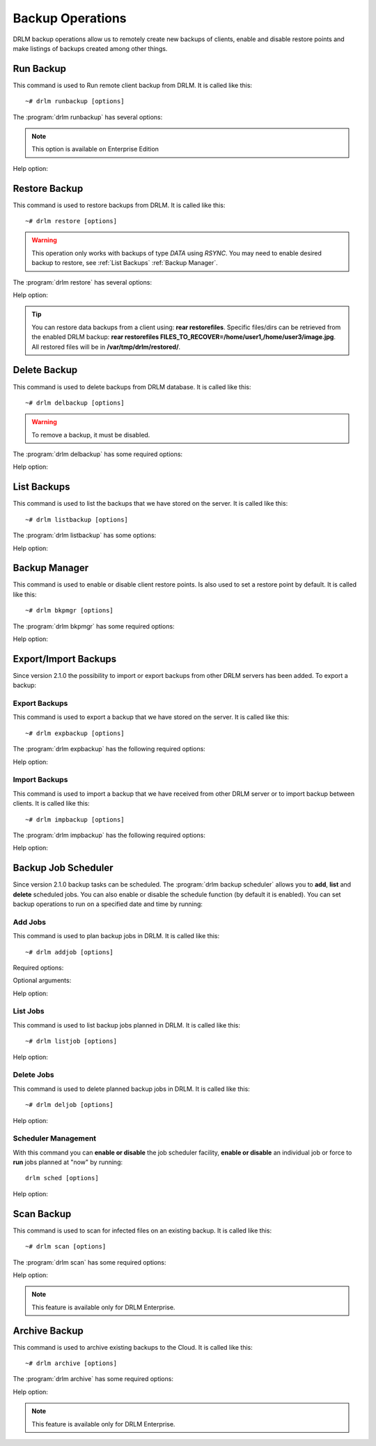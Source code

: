 Backup Operations
=================

DRLM backup operations allow us to remotely create new backups of
clients, enable and disable restore points and make listings of
backups created among other things.

Run Backup
----------

This command is used to Run remote client backup from DRLM. It is
called like this::

   ~# drlm runbackup [options]

The :program:`drlm runbackup` has several options:

.. program:: `drlm runbackup`

.. option:: -c client_name, --client client_name

   Select Client to remotely run backup by name.

   Examples::

   ~# drlm runbackup -c clientHost1
   ~# drlm runbackup --client clientHost1

.. option:: -I client_id, --id client_id

   Select Client to remotely run backup by ID.

   Examples::

   ~# drlm runbackup -I 12
   ~# drlm runbackup --id 12

.. option:: -C config_name, --config config_name

   Since DRLM 2.4.0 it is possible to have multiple configurations for each Client. The configurations must be in **/etc/drlm/clients/client_name.cfg.d/** path and with **.cfg** extension (ex.: home_backup.cfg). 
   With -C parameter is possible to select witch client backup configuration will be used. If is not especified, default configuration **/etc/drlm/clients/client_name.cfg** will be used 

   Examples::

   ~# drlm runbackup -c clientHost1 -C home_backup
   ~# drlm runbackup --id 12 --config home_backup

.. option:: -S

   Scan for infected files after the backup is completed

   Examples::

   ~# drlm runbackup -c clientHost1 -S

.. note:: This option is available on Enterprise Edition

Help option:

.. option:: -h, --help

   Show drlm runbackup help.

   Examples::

   ~# drlm runbackup -h
   ~# drlm runbackup --help


Restore Backup
--------------

This command is used to restore backups from DRLM. It is
called like this::

   ~# drlm restore [options]

.. warning::

   This operation only works with backups of type *DATA* using *RSYNC*. 
   You may need to enable desired backup to restore, see :ref:`List Backups` :ref:`Backup Manager`.

The :program:`drlm restore` has several options:

.. program:: `drlm restore`

.. option:: -c client_name, --client client_name

   Select Client to remotely run restore by name.

   Examples::

   ~# drlm restore -c clientHost1
   ~# drlm restore --client clientHost1

.. option:: -I client_id, --id client_id

   Select Client to remotely run restore by ID.

   Examples::

   ~# drlm restore -I 12
   ~# drlm restore --id 12

.. option:: -C config_name, --config config_name

   Since DRLM 2.4.0 it is possible to have multiple configurations for each Client. The configurations must be in **/etc/drlm/clients/client_name.cfg.d/** path and with **.cfg** extension (ex.: home_backup.cfg). 
   With -C parameter is possible to select witch client backup configuration will be used. If is not especified, default configuration **/etc/drlm/clients/client_name.cfg** will be used 

   Examples::

   ~# drlm restore -c clientHost1 -C home_backup
   ~# drlm restore --id 12 --config home_backup

.. option:: -f /path/to/file.txt,/path/to/dir/, --files /path/to/file.txt,/path/to/dir/

   Select comma separated list of files/dirs to restore (no regex!).

   Examples::

   ~# drlm restore -c clientHost1 -C home_backup -f /home/user1/,/home/user3/Desktop/image.jpg
   ~# drlm restore --id 12 --config home_backup  --files /home/user2

.. option:: -O, --overwrite

   Overwrite files to original path. Use it with caution!.

   .. danger::

      By default, all restores will be done in **/var/tmp/drlm/restored/** directory on clients. 
      Using this option will Overwrite data on destination client, so be careful!

   Examples::

   ~# drlm restore -c clientHost1 -C home_backup -O
   ~# drlm restore --id 12 --config home_backup  --files /home/user2  --overwrite

Help option:

.. option:: -h, --help

   Show drlm restore help.

   Examples::

   ~# drlm restore -h
   ~# drlm restore --help

.. tip::

   You can restore data backups from a client using: **rear restorefiles**.
   Specific files/dirs can be retrieved from the enabled DRLM backup: **rear restorefiles FILES_TO_RECOVER=/home/user1,/home/user3/image.jpg**.
   All restored files will be  in **/var/tmp/drlm/restored/**.

Delete Backup
-------------

This command is used to delete backups from DRLM database. It is
called like this::

   ~# drlm delbackup [options]

.. warning::

   To remove a backup, it must be disabled.

The :program:`drlm delbackup` has some required options:

.. program:: `drlm delbackup`

.. option:: -c client_name, --client client_name

   Select Client to delete the backups.

.. option:: -I backup_id, --id backup_id

   Select Backup to delete by ID.

.. option:: -A, --all

   Delete All backup.

   Examples::

   ~# drlm delbackup -I 1.2015030121245
   ~# drlm delbackup --id 1.2015030121245
   ~# drlm delbackup -c clientHost1 -A
   ~# drlm delbackup --client clientHost1 --all

Help option:

.. option:: -h, --help

   Show drlm delbackup help.

   Examples::

   ~# drlm delbackup -h
   ~# drlm delbackup --help

List Backups
------------

This command is used to list the backups that we have stored on the
server. It is called like this::

   ~# drlm listbackup [options]

The :program:`drlm listbackup` has some options:

.. program:: `drlm listbackup`

.. option:: -c client_name, --client client_name

   Select Client to list its backups.

   Examples::

   ~# drlm listbackup -c clientHost1
   ~# drlm listbackup --client clientHost1

.. option:: -A, --all

   List all backups. This option is set by default if any option is specified.

   Examples::

   ~# drlm listbackup
   ~# drlm listbackup -A
   ~# drlm listbackup --all

.. option:: -p, --pretty

   Marks those backups that might have failed with colors. By default, it colors in red the backups that are less than 200MB or that took less than 60 seconds to complete. Also, it colors in yellow the backups that are less than 800MB or that took less than 120 seconds. These values can be changed in the configuration with the following configurations:

   ::

      BACKUP_SIZE_STATUS_FAILED="200"
      BACKUP_SIZE_STATUS_WARNING="800" 
              
      BACKUP_TIME_STATUS_FAILED="60"
      BACKUP_TIME_STATUS_WARNING="120"

   .. note:: This option is enabled by default. It can be disabled by setting `DEF_PRETTY=false` in `/etc/drlm/local.conf`.

   Examples::

   ~# drlm listbackup -p
   ~# drlm listbackup -c clientHost1 --pretty
   ~# drlm listbackup --pretty

.. option:: -P, --policy

   List backups showing the policy used to keep the backup. The policy is defined in the configuration file of the client.

   Examples::

   ~# drlm listbackup -P
   ~# drlm listbackup -c clientHost1 --policy
   ~# drlm listbackup --policy

Help option:

.. option:: -h,--help

   Show this help

   Examples::

   ~# drlm listbackup -h
   ~# drlm listbackup --help

Backup Manager
--------------

This command is used to enable or disable client restore points.
Is also used to set a restore point by default. It is called like
this::

   ~# drlm bkpmgr [options]

The :program:`drlm bkpmgr` has some required options:

.. program:: `drlm bkpmgr`

.. option:: -I backup_id, --id backup_id

   Select Backup ID to modify

.. option:: -e, --enable

   Enable Backup

.. option:: -d, --disable

   Disable Backup

.. option:: -w, --write

   Enable Backup in local write mode (WARNING! Snaps in write mode are not allowed)

.. option:: -W, --full-write

   Enable Backup in local and remote write mode (WARNING! Snaps in write mode are not allowed)

.. option:: -H, --hold-on, --hold-off

   Hold backup. If a backup is holded means that will be ignored after a **drlm runbackup** when old backups are cleaning

   Examples::

   ~# drlm bkpmgr -I 1.20140519065512 -e
   ~# drlm bkpmgr -I 1.20140519065512 -d
   ~# drlm bkpmgr --id 1.20140519065512 -e

Help option:

.. option:: -h, --help

   Show drlm bkmgr help.

   Examples::

   ~# drlm bkmgr -h
   ~# drlm bkmgr --help

Export/Import Backups
---------------------

Since version 2.1.0 the possibility to import or export backups from other DRLM servers has been added. To export a backup:

Export Backups
~~~~~~~~~~~~~~

This command is used to export a backup that we have stored on the
server. It is called like this::

  ~# drlm expbackup [options]

The :program:`drlm expbackup` has the following required options:

.. program:: `drlm expbackup`

.. option:: -I backup_id, --id backup_id

   Enter the backup ID you would like to export.

.. option:: -f destination_file, --file destination_file

   Enter the output path in which you would like to export the backup,

   Examples::

   ~# drlm expbackup -I 2.20170125103105 -f /tmp/export.dr

   You could now save or copy the exported backup to another DRLM server.

Help option:

.. option:: -h, --help

   Shows help menu.

   Examples::

   ~# drlm expbackup -h
   ~# drlm expbackup --help

Import Backups
~~~~~~~~~~~~~~

This command is used to import a backup that we have received from other
DRLM server or to import backup between clients. It is called like this::

  ~# drlm impbackup [options]

The :program:`drlm impbackup` has the following required options:

.. option:: -c client_name, --client client_name

   You need to first register the client in the database before importing an exported DRLM backup.

.. option:: -f file, --file file

   Set the destination path of the backup to import.

   Examples::

   ~# drlm impbackup --client rear-debian -f /tmp/export.dr

.. option:: -I backup_id, --id backup_id

   Import the backup from a backup of the same server

   Examples::

   ~# drlm impbackup --client rear-debian -I 105.20190211083744

.. option:: -i , --import-config
   
   If import-config is specified impbackup will also import the backup configuration.

.. option:: -C config_name, --config config_name

   Since DRLM 2.4.0 it is possible to have multiple configurations for each Client. The configurations must be in **/etc/drlm/clients/client_name.cfg.d/** path and with **.cfg** extension (ex.: home_backup.cfg). 
   With -C parameter is possible to select witch client backup configuration will be used. If is not especified, default configuration **/etc/drlm/clients/client_name.cfg** will be used 
   
   Examples::

   ~# drlm impbackup --client rear-debian -f /tmp/only_data.dr -t 0 -C Home_Backup
   ~# drlm impbackup --client rear-debian -f /tmp/ISO_backup.dr -t 2 -C ISO_Backup_Recovery
   

Help option:

.. option:: -h, --help

   Shows help menu.

   Examples::

   ~# drlm expbackup -h
   ~# drlm expbackup --help

Backup Job Scheduler
--------------------

Since version 2.1.0 backup tasks can be scheduled. The :program:`drlm backup scheduler` allows you to **add**, **list** and **delete** scheduled jobs. You can also enable or disable the schedule function (by default it is enabled). You can set backup operations to run on a specified date and time by running:

Add Jobs
~~~~~~~~

This command is used to plan backup jobs in DRLM. It is
called like this::

    ~# drlm addjob [options]

.. program:: `drlm addjob`

Required options:

.. option:: -c client_name, --client client_name

    Client for which you want to run a scheduled backup.

.. option:: -s start_date, --start_date start_date

    Start date and time for the scheduled backup. Format: YYYY-MM-DD\ **T**\ HH:MM

Optional arguments:

.. option:: -e end_date, --end_date end_date

    End date and time for the scheduled backup. Format: YYYY-MM-DD\ **T**\ HH:MM

.. option:: -r repeat_time, --repeat repeat_time

    This argument specifies the time a backup will be performed between
    the start and the end date of a scheduled backup (if any end_date is set).
    You can specify the repeating pattern in min(s) or minute(s), hour(s),
    day(s), week(s), month(s) and year(s).

.. option:: -C config_name, --config config_name

    Since DRLM 2.4.0 it is possible to have multiple configurations for each Client. The configurations must be in **/etc/drlm/clients/client_name.cfg.d/** path and with **.cfg** extension (ex.: home_backup.cfg). 
    With -C parameter is possible to select witch Client backup configuration will be used. If is not especified, default configuration **/etc/drlm/clients/client_name.cfg** will be used 

    Examples::

    ~# drlm addjob -c rear-debian -s 2017-01-30T21:00
    ~# drlm addjob -c rear-debian -s 2017-01-30T21:00 -C home_backup
    ~# drlm addjob --client rear-centos -s 2017-02-03T08:00 -e 2017-02-05T23:00 -r 1hour
    ~# drlm addjob --client rear-centos -s 2017-02-03T08:00 -e 2017-02-05T23:00 -r 1hour --config home_backup

Help option:

.. option:: -h, --help

   Shows help menu.

   Examples::

   ~# drlm addjob -h
   ~# drlm addjob --help

List Jobs
~~~~~~~~~

This command is used to list backup jobs planned in DRLM.
It is called like this::

   ~# drlm listjob [options]

.. program:: `drlm listjob` arguments:

.. option:: -I job_id, --job_id job_id

   To list a job by its ID.

.. option:: -c client_name, --client client-name

   To list all the jobs scheduled for a specific client.

   Examples::

   ~# drlm listjob
   ~# drlm listjob -c rear-suse
   ~# drlm listjob --job_id 3

Help option:

.. option:: -h, --help

   Shows help menu.

   Examples::

   ~# drlm listjob -h
   ~# drlm listjob --help

Delete Jobs
~~~~~~~~~~~

This command is used to delete planned backup jobs in DRLM.
It is called like this::

   ~# drlm deljob [options]

.. program:: `drlm deljob` required options:

.. option:: -c client_name, --client client_name

   To delete all scheduled jobs for a specific client.

.. option:: -I job_id, --job_id job_id

   To delete a specific scheduled backup job.

   Examples::

   ~# drlm deljob -I 5
   ~# drlm deljob -c rear-centos

Help option:

.. option:: -h, --help

   Shows help menu.

   Examples::

   ~# drlm deljob -h
   ~# drlm deljob --help

Scheduler Management
~~~~~~~~~~~~~~~~~~~~

With this command you can **enable or disable** the job scheduler facility, 
**enable or disable** an individual job or force to **run** jobs planned 
at "now" by running::

   drlm sched [options]

.. program:: `drlm sched` available options:

.. option:: -e, --enable

   Enables job scheduler utility or and individual job if Job ID is specified.

.. option:: -d, --disable

   Disables job scheduler utility or and individual job if Job ID is specified.

.. option:: -r, --run

   Runs all planned jobs (starting from the nearest date).

   Examples::

    ~# drlm sched -e
    ~# drlm sched -e -I 25
    ~# drlm sched -r

Help option:

.. option:: -h, --help

   Shows help menu.

   Examples::

   ~# drlm sched -h
   ~# drlm sched --help


Scan Backup
-----------

This command is used to scan for infected files on an existing backup.
It is called like
this::

   ~# drlm scan [options]

The :program:`drlm scan` has some required options:

.. program:: `drlm scan`

.. option:: -I backup_id, --id backup_id

   Select Backup ID to scan

.. option:: -c, --client

   Scan enabled backup

   Examples::

   ~# drlm scan -I 1.20140519065512 
   ~# drlm scan -c rear-centos

Help option:

.. option:: -h, --help

   Show drlm scan help.

   Examples::

   ~# drlm scan -h
   ~# drlm scan --help

.. note:: This feature is available only for DRLM Enterprise.

Archive Backup
--------------

This command is used to archive existing backups to the Cloud.
It is called like
this::

   ~# drlm archive [options]

The :program:`drlm archive` has some required options:

.. program:: `drlm archive`

.. option:: -I backup_id, --id backup_id

   Select Backup ID to archive

.. option:: -U, --upload

   Upload backup to the Cloud

   Examples::

   ~# drlm archive -I 100.20240519065512 -U

.. option:: -D, --download

   Download backup from the Cloud

   Examples::

   ~# drlm archive -I 100.20240519065512 -D

.. option:: -R, --remove

   Remove backup from the Cloud

   Examples::

   ~# drlm archive -I 100.20240519065512 -R

.. option:: -L, --list

   Lists backups from the Cloud

   Examples::

   ~# drlm archive -L

   ~# drlm archive -c client01 -L

Help option:

.. option:: -h, --help

   Show drlm archive help.

   Examples::

   ~# drlm archive -h
   ~# drlm archive --help

.. note:: This feature is available only for DRLM Enterprise.
